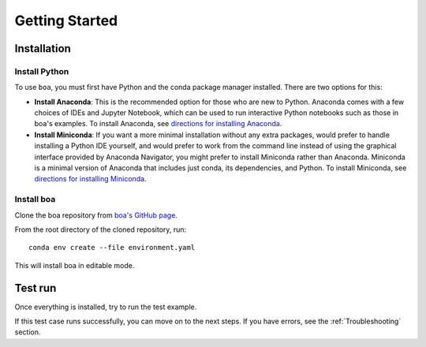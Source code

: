 ###############
Getting Started
###############

************
Installation
************

Install Python
==============

To use ``boa``, you must first have Python and the conda package manager
installed. There are two options for this:

- **Install Anaconda**: This is the recommended option for those who are new to
  Python. Anaconda comes with a few choices of IDEs and Jupyter Notebook, which can be used to run interactive Python
  notebooks such as those in boa's examples. To install Anaconda, see
  `directions for installing Anaconda <https://docs.anaconda.com/anaconda/install/index.html>`_.
- **Install Miniconda**: If you want a more minimal installation without any extra
  packages, would prefer to handle installing a Python IDE yourself, and would prefer
  to work from the command line instead of using the graphical interface provided
  by Anaconda Navigator, you might prefer to install Miniconda rather than Anaconda.
  Miniconda is a minimal version of Anaconda that includes just conda, its dependencies,
  and Python. To install Miniconda, see
  `directions for installing Miniconda <https://docs.conda.io/en/latest/miniconda.html>`_.

Install boa
===========

Clone the boa repository from `boa's GitHub page <https://github.com/madeline-scyphers/boa>`_.

From the root directory of the cloned repository, run::

    conda env create --file environment.yaml

This will install boa in editable mode.

.. todo::
   - instructions for installing with pip
   - instructions for updating

********
Test run
********

Once everything is installed, try to run the test example.

.. todo::
    Add simple test run

If this test case runs successfully, you can move on to the next steps.
If you have errors, see the :ref:`Troubleshooting` section.

